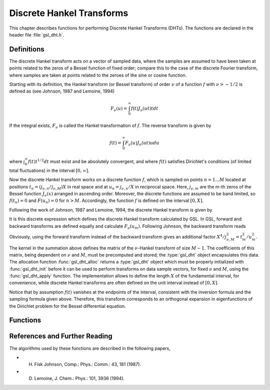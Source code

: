 .. index::
   single: discrete Hankel transforms
   single: Hankel transforms, discrete
   single: transforms, Hankel

**************************
Discrete Hankel Transforms
**************************

This chapter describes functions for performing Discrete Hankel
Transforms (DHTs). The functions are declared in the header file
:file:`gsl_dht.h`.

Definitions
===========

The discrete Hankel transform acts on a vector of sampled data, where
the samples are assumed to have been taken at points related to the
zeros of a Bessel function of fixed order; compare this to the case of
the discrete Fourier transform, where samples are taken at points
related to the zeroes of the sine or cosine function.

Starting with its definition, the Hankel transform (or Bessel transform) of
order :math:`\nu` of a function :math:`f` with :math:`\nu > -1/2` is defined as
(see Johnson, 1987 and Lemoine, 1994)

.. math:: F_\nu(u) = \int_0^\infty f(t) J_\nu(u t) t dt

If the integral exists, :math:`F_\nu` is called the Hankel transformation
of :math:`f`. The reverse transform is given by

.. math:: f(t) = \int_0^\infty F_\nu(u) J_\nu(u t) u du

where :math:`\int_0^\infty f(t) t^{1/2} dt` must exist and be
absolutely convergent, and where :math:`f(t)` satisfies Dirichlet's
conditions (of limited total fluctuations) in the interval
:math:`[0,\infty]`.

Now the discrete Hankel transform works on a discrete function
:math:`f`, which is sampled on points :math:`n=1...M` located at
positions :math:`t_n=(j_{\nu,n}/j_{\nu,M}) X` in real space and
at :math:`u_n=j_{\nu,n}/X` in reciprocal space. Here,
:math:`j_{\nu,m}` are the m-th zeros of the Bessel function
:math:`J_\nu(x)` arranged in ascending order. Moreover, the
discrete functions are assumed to be band limited, so
:math:`f(t_n)=0` and :math:`F(u_n)=0` for :math:`n>M`. Accordingly,
the function :math:`f` is defined on the interval :math:`[0,X]`.

Following the work of Johnson, 1987 and
Lemoine, 1994, the discrete Hankel transform is given by

.. only:: not texinfo

   .. math::

      F_\nu(u_m) = {{2 X^2}\over{j_{\nu,M}^2}}
            \sum_{k=1}^{M-1} f\left({{j_{\nu,k} X}\over{j_{\nu,M}}}\right)
                {{J_\nu(j_{\nu,m} j_{\nu,k} / j_{\nu,M})}\over{J_{\nu+1}(j_{\nu,k})^2}}.

.. only:: texinfo

   ::

      F_\nu(u_m) = (2 X^2 / j_(\nu,M)^2)
            \sum_{k=1}^{M-1} f(j_(\nu,k) X/j_(\nu,M))
                (J_\nu(j_(\nu,m) j_(\nu,k) / j_(\nu,M)) / J_(\nu+1)(j_(\nu,k))^2).

It is this discrete expression which defines the discrete Hankel
transform calculated by GSL. In GSL, forward and backward transforms
are defined equally and calculate :math:`F_\nu(u_m)`.
Following Johnson, the backward transform reads

.. only:: not texinfo

   .. math::

      f(t_k) = {{2}\over{X^2}}
            \sum_{m=1}^{M-1} F\left({{j_{\nu,m}}\over{X}}\right)
                {{J_\nu(j_{\nu,m} j_{\nu,k} / j_{\nu,M})}\over{J_{\nu+1}(j_{\nu,m})^2}}.

.. only:: texinfo

   ::

      f(t_k) = (2 / X^2)
            \sum_{m=1}^{M-1} F(j_(\nu,m)/X)
                (J_\nu(j_(\nu,m) j_(\nu,k) / j_(\nu,M)) / J_(\nu+1)(j_(\nu,m))^2).

Obviously, using the forward transform instead of the backward transform gives an
additional factor :math:`X^4/j_{\nu,M}^2=t_m^2/u_m^2`.

The kernel in the summation above defines the matrix of the
:math:`\nu`-Hankel transform of size :math:`M-1`. The coefficients of
this matrix, being dependent on :math:`\nu` and :math:`M`, must be
precomputed and stored; the :type:`gsl_dht` object encapsulates this
data. The allocation function :func:`gsl_dht_alloc` returns a
:type:`gsl_dht` object which must be properly initialized with
:func:`gsl_dht_init` before it can be used to perform transforms on data
sample vectors, for fixed :math:`\nu` and :math:`M`, using the
:func:`gsl_dht_apply` function. The implementation allows to define the
length :math:`X` of the fundamental interval, for convenience, while
discrete Hankel transforms are often defined on the unit interval
instead of :math:`[0,X]`.

Notice that by assumption :math:`f(t)` vanishes at the endpoints
of the interval, consistent with the inversion formula
and the sampling formula given above. Therefore, this transform
corresponds to an orthogonal expansion in eigenfunctions
of the Dirichlet problem for the Bessel differential equation.

Functions
=========

.. type:: gsl_dht

   Workspace for computing discrete Hankel transforms

.. function:: gsl_dht * gsl_dht_alloc (size_t size)

   This function allocates a Discrete Hankel transform object of size
   :data:`size`.

.. function:: int gsl_dht_init (gsl_dht * t, double nu, double xmax)

   This function initializes the transform :data:`t` for the given values of
   :data:`nu` and :data:`xmax`.

.. function:: gsl_dht * gsl_dht_new (size_t size, double nu, double xmax)

   This function allocates a Discrete Hankel transform object of size
   :data:`size` and initializes it for the given values of :data:`nu` and
   :data:`xmax`.

.. function:: void gsl_dht_free (gsl_dht * t)

   This function frees the transform :data:`t`.

.. function:: int gsl_dht_apply (const gsl_dht * t, double * f_in, double * f_out)

   This function applies the transform :data:`t` to the array :data:`f_in`
   whose size is equal to the size of the transform.  The result is stored
   in the array :data:`f_out` which must be of the same length.   

   Applying this function to its output gives the original data
   multiplied by :math:`(X^2/j_{\nu,M})^2`,
   up to numerical errors.

.. function:: double gsl_dht_x_sample (const gsl_dht * t, int n)

   This function returns the value of the :data:`n`-th sample point in the unit interval,
   :math:`{({j_{\nu,n+1}} / {j_{\nu,M}}}) X`.
   These are the points where the function :math:`f(t)` is assumed to be sampled.

.. function:: double gsl_dht_k_sample (const gsl_dht * t, int n)

   This function returns the value of the :data:`n`-th sample point in "k-space",
   :math:`{{j_{\nu,n+1}} / X}`.

References and Further Reading
==============================

The algorithms used by these functions are described in the following papers,

* H. Fisk Johnson, Comp.: Phys.: Comm.: 43, 181 (1987).

* D. Lemoine, J. Chem.: Phys.: 101, 3936 (1994).
